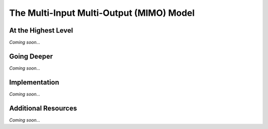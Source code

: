 ================================================
The Multi-Input Multi-Output (MIMO) Model
================================================


At the Highest Level
--------------------------------

*Coming soon...*


Going Deeper
--------------------------------

*Coming soon...*

Implementation
--------------------------------

*Coming soon...*


Additional Resources
--------------------------------
*Coming soon...*
